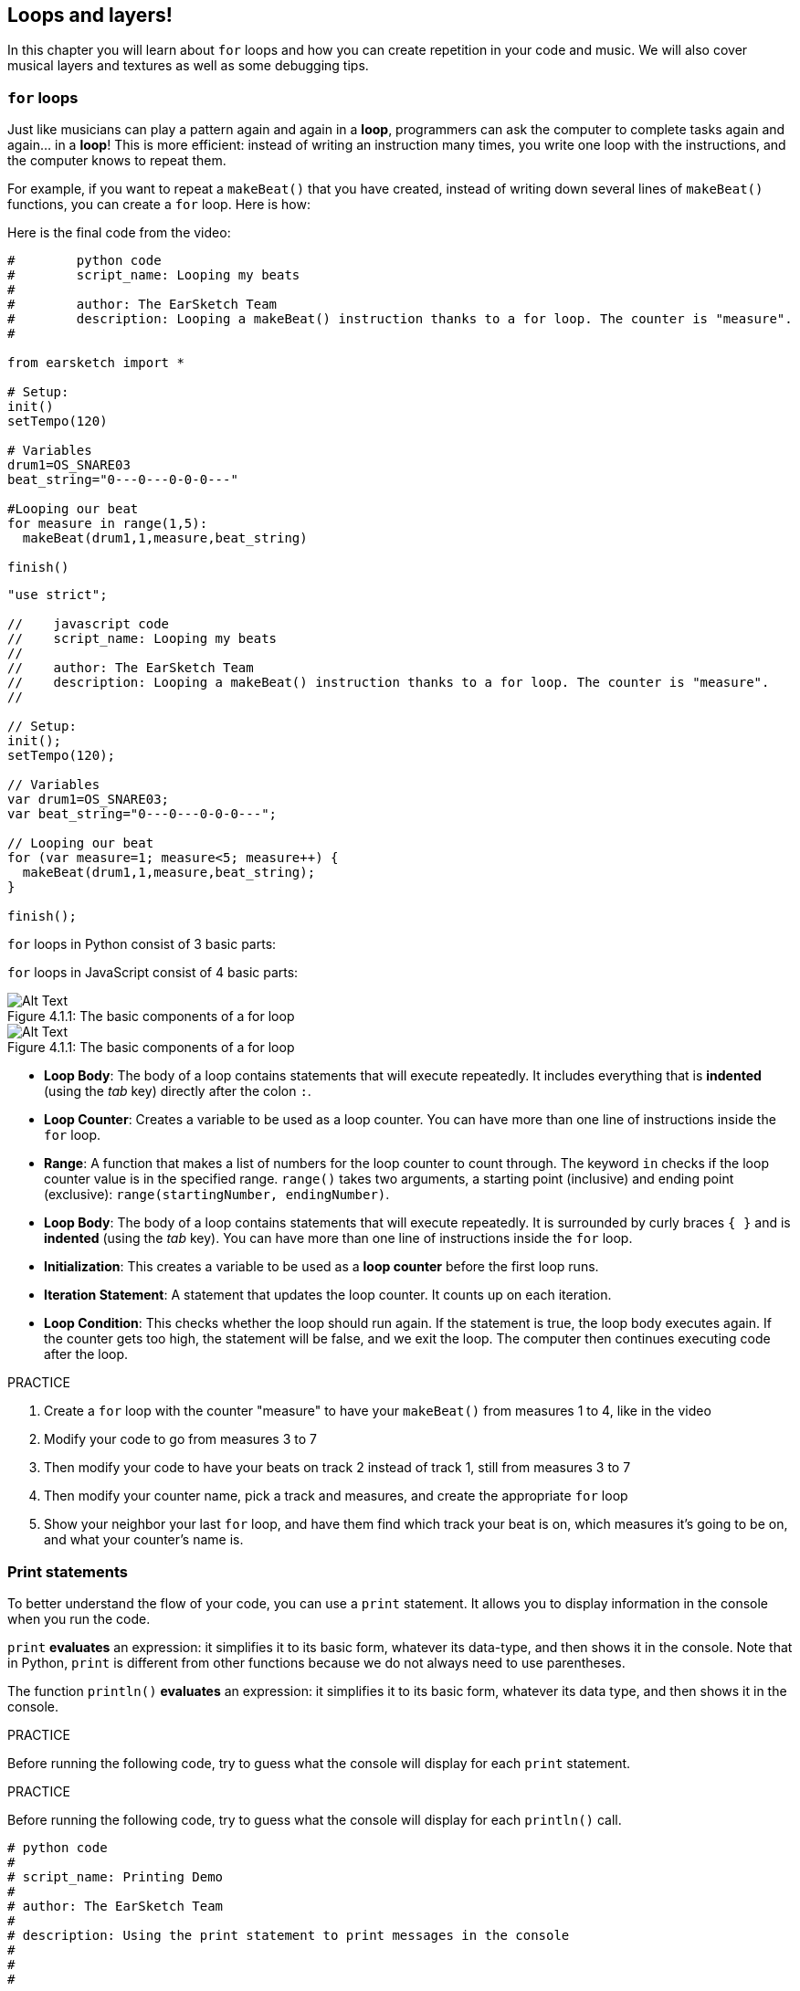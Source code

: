 [[loopandlayers]]
== Loops and layers!
:nofooter:

In this chapter you will learn about `for` loops and how you can create repetition in your code and music. We will also cover musical layers and textures as well as some debugging tips.


[[forloops]]
=== `for` loops

Just like musicians can play a pattern again and again in a *loop*, programmers can ask the computer to complete tasks again and again... in a *loop*! This is more efficient: instead of writing an instruction many times, you write one loop with the instructions, and the computer knows to repeat them.

For example, if you want to repeat a `makeBeat()` that you have created, instead of writing down several lines of `makeBeat()` functions, you can create a `for` loop. Here is how:

////
add new video
more info here https://docs.google.com/spreadsheets/d/114pWGd27OkNC37ZRCZDIvoNPuwGLcO8KM5Z_sTjpn0M/edit#gid=0
in the "revamping videos" tab (includes link to script)
////

Here is the final code from the video:

[role="curriculum-python"]
[source,python]
----
#        python code
#        script_name: Looping my beats
#
#        author: The EarSketch Team
#        description: Looping a makeBeat() instruction thanks to a for loop. The counter is "measure".
#

from earsketch import *

# Setup:
init()
setTempo(120)

# Variables
drum1=OS_SNARE03
beat_string="0---0---0-0-0---"

#Looping our beat
for measure in range(1,5):
  makeBeat(drum1,1,measure,beat_string)

finish()

----

[role="curriculum-javascript"]
[source,javascript]
----

"use strict";

//    javascript code
//    script_name: Looping my beats
//
//    author: The EarSketch Team
//    description: Looping a makeBeat() instruction thanks to a for loop. The counter is "measure".
//

// Setup:
init();
setTempo(120);

// Variables
var drum1=OS_SNARE03;
var beat_string="0---0---0-0-0---";

// Looping our beat
for (var measure=1; measure<5; measure++) {
  makeBeat(drum1,1,measure,beat_string);
}

finish();

----

[role="curriculum-python"]
`for` loops in Python consist of 3 basic parts:

[role="curriculum-javascript"]
`for` loops in JavaScript consist of 4 basic parts:

[[loop-components-PY]]
.The basic components of a for loop
[role="curriculum-python"]
[caption="Figure 4.1.1: "]
image::../media/U1P2/Loop_Components_PY.png[Alt Text]

[[loop-components-JS]]
.The basic components of a for loop
[role="curriculum-javascript"]
[caption="Figure 4.1.1: "]
image::../media/U1P2/Loop_Components_JS.png[Alt Text]

[role="curriculum-python"]
* *Loop Body*: The body of a loop contains statements that will execute repeatedly. It includes everything that is *indented* (using the _tab_ key) directly after the colon `:`.
* *Loop Counter*: Creates a variable to be used as a loop counter. You can have more than one line of instructions inside the `for` loop.
* *Range*: A function that makes a list of numbers for the loop counter to count through. The keyword `in` checks if the loop counter value is in the specified range. `range()` takes two arguments, a starting point (inclusive) and ending point (exclusive): `range(startingNumber, endingNumber)`.

[role="curriculum-javascript"]
* *Loop Body*: The body of a loop contains statements that will execute repeatedly. It is surrounded by curly braces `{ }` and is *indented* (using the _tab_ key). You can have more than one line of instructions inside the `for` loop.
* *Initialization*: This creates a variable to be used as a *loop counter* before the first loop runs.
* *Iteration Statement*: A statement that updates the loop counter. It counts up on each iteration.
* *Loop Condition*: This checks whether the loop should run again. If the statement is true, the loop body executes again. If the counter gets too high, the statement will be false, and we exit the loop. The computer then continues executing code after the loop.

.PRACTICE
****
. Create a `for` loop with the counter "measure" to have your `makeBeat()` from measures 1 to 4, like in the video
. Modify your code to go from measures 3 to 7
. Then modify your code to have your beats on track 2 instead of track 1, still from measures 3 to 7
. Then modify your counter name, pick a track and measures, and create the appropriate `for` loop
. Show your neighbor your last `for` loop, and have them find which track your beat is on, which measures it's going to be on, and what your counter's name is.
****

[[printstatements]]
=== Print statements

To better understand the flow of your code, you can use a `print` statement. It allows you to display information in the console when you run the code.

[role="curriculum-python"]
`print`  *evaluates* an expression: it simplifies it to its basic form, whatever its data-type, and then shows it in the console. Note that in Python, `print` is different from other functions because we do not always need to use parentheses.

[role="curriculum-javascript"]
The function `println()` *evaluates* an expression: it simplifies it to its basic form, whatever its data type, and then shows it in the console.

[role="curriculum-python"]
.PRACTICE
****
Before running the following code, try to guess what the console will display for each `print` statement.
****

[role="curriculum-javascript"]
.PRACTICE
****
Before running the following code, try to guess what the console will display for each `println()` call.
****

[role="curriculum-python"]
[source,python]
----
# python code
#
# script_name: Printing Demo
#
# author: The EarSketch Team
#
# description: Using the print statement to print messages in the console
#
#
#

#Setup
from earsketch import *
init()
setTempo(120)

#Variables
drum1=OS_SNARE03
beat_string="0---0---0-0-0---"

#First print statement
print(1+3)

#Looping our beat
#Note that the print statement is in the for loop so it will be executed at each iteration of the loop.
for measure in range(1,5):
  makeBeat(drum1,1,measure,beat_string)
  print(measure)
  print("ok")


#Finish
finish()
----

[role="curriculum-javascript"]
[source,javascript]
----
// javascript code
//
// script_name: Printing Demo
//
// author: The EarSketch Team
//
// description: Using println() to print messages in the console
//
//
//

//Setup
init();
setTempo(120);

//Variables
var drum1=OS_SNARE03;
var beat_string="0---0---0-0-0---";

//First print statement
println(1+3);

//Looping our beat
//Note that the print statement is in the for loop so it will be executed at each iteration of the loop.
for (var measure=1; measure<5; measure++) {
  makeBeat(drum1,1,measure,beat_string);
  println(measure);
  println("ok");
}


//Finish
finish();
----

Here, you will see in your console the following lines:
----
4 (this is 1+3, simplified)
1 (initially your counter measure is equal to 1)
"ok"
2 (now your counter measure is equal to 2)
"ok" (every time we go through one loop, we print "ok", that's why it's repeated)
3
"ok"
4
"ok"
----
and it ends there since measure has to be lower than 5, so 4 is your limit.



[[controlflow]]
=== Control Flow

Here is another example of how you can use `for` loops:

[role="curriculum-python curriculum-mp4"]
[[video12bpy]]
video::./videoMedia/012-03-ExampleLoop-PY.mp4[]

[role="curriculum-javascript curriculum-mp4"]
[[video12bjs]]
video::./videoMedia/012-03-ExampleLoop-JS.mp4[]

We can create repetition in our music by typing `fitMedia()` again and again, with different measure numbers:

[role="curriculum-python"]
[source,python]
----
# python code
#
# script_name: Drum beat (no loops)
#
# author: The EarSketch Team
#
#	description: Musical repetition created without code loops
#

#Setup
from earsketch import *
init()
setTempo(120)

#Music
drums1 = ELECTRO_DRUM_MAIN_BEAT_008
drums2 = ELECTRO_DRUM_MAIN_BEAT_007

# All of these fitMedia() calls could be replaced with two calls placed in a loop.

fitMedia(drums1, 1, 1, 1.5)
fitMedia(drums2, 1, 1.5, 2)
fitMedia(drums1, 1, 2, 2.5)
fitMedia(drums2, 1, 2.5, 3)
fitMedia(drums1, 1, 3, 3.5)
fitMedia(drums2, 1, 3.5, 4)
fitMedia(drums1, 1, 4, 4.5)
fitMedia(drums2, 1, 4.5, 5)
fitMedia(drums1, 1, 5, 5.5)
fitMedia(drums2, 1, 5.5, 6)
fitMedia(drums1, 1, 6, 6.5)
fitMedia(drums2, 1, 6.5, 7)
fitMedia(drums1, 1, 7, 7.5)
fitMedia(drums2, 1, 7.5, 8)
fitMedia(drums1, 1, 8, 8.5)
fitMedia(drums2, 1, 8.5, 9)

#Finish
finish()

----

[role="curriculum-javascript"]
[source,javascript]
----
// javascript code
//
// script_name: Drum beat (no loops)
//
// author: The EarSketch Team
//
// description: Musical repetition created without code loops
//
//
//

//Setup
init();
setTempo(120);

//Music
var drums1 = ELECTRO_DRUM_MAIN_BEAT_008;
var drums2 = ELECTRO_DRUM_MAIN_BEAT_007;

// All of these fitMedia() calls could be replaced with two calls placed in a loop.

fitMedia(drums1, 1, 1, 1.5);
fitMedia(drums2, 1, 1.5, 2);
fitMedia(drums1, 1, 2, 2.5);
fitMedia(drums2, 1, 2.5, 3);
fitMedia(drums1, 1, 3, 3.5);
fitMedia(drums2, 1, 3.5, 4);
fitMedia(drums1, 1, 4, 4.5);
fitMedia(drums2, 1, 4.5, 5);
fitMedia(drums1, 1, 5, 5.5);
fitMedia(drums2, 1, 5.5, 6);
fitMedia(drums1, 1, 6, 6.5);
fitMedia(drums2, 1, 6.5, 7);
fitMedia(drums1, 1, 7, 7.5);
fitMedia(drums2, 1, 7.5, 8);
fitMedia(drums1, 1, 8, 8.5);
fitMedia(drums2, 1, 8.5, 9);

//Finish
finish();
----

We can use a `for` loop to create the exact same music more efficiently. Our counter here is "measure". Note that the body of the loop contains 2 lines of code, both of which use the counter "measure".

[role="curriculum-python"]
[source,python]
----
#	python code
#
#	script_name: Drum beat (with loops)
#
#	author: The EarSketch Team
#
#	description: Musical repetition created with code loops
#

#Setup
from earsketch import *
init()
setTempo(120)

#Music
drums1 = ELECTRO_DRUM_MAIN_BEAT_008
drums2 = ELECTRO_DRUM_MAIN_BEAT_007

#Using a loop instead of repeatedly writing similar lines of code

for measure in range(1, 9):
  fitMedia(drums1, 1, measure, measure + 0.5)
  fitMedia(drums2, 1, measure + 0.5 , measure + 1)


#Finish
finish()

----

[role="curriculum-javascript"]
[source,javascript]
----
// javascript code
//
// script_name: Drum beat (with loops)
//
// author: The EarSketch Team
//
// description: Musical repetition created with code loops
//

//Setup
init();
setTempo(120);

//Music
var drums1 = ELECTRO_DRUM_MAIN_BEAT_008;
var drums2 = ELECTRO_DRUM_MAIN_BEAT_007;

// Using a loop instead of repeatedly writing similar lines of code

for (var measure = 1; measure < 9; measure = measure + 1) {
  fitMedia(drums1, 1, measure, measure + 0.5);
  fitMedia(drums2, 1, measure + 0.5 , measure + 1);
}

//Finish
finish();
----

The *interpreter* reads and executes a script. The order it is executed in is called the *control flow*. It usually goes line by line, top to bottom. This is why we need to define variables before calling them in the code. 

A loop is a *control flow statement*, which changes the order. At the end of a loop body, it jumps back to the top of the loop.

This animation shows how the control flow moves in a `for` loop, and how the value of the loop counter changes on each *iteration*, or repetition of the loop body:

[[loop-py]]
.Stepping through a for loop
[role="curriculum-python"]
[caption="Figure 4.2.1: "]
image::../media/U1P2/LoopPy_updated.gif[Alt Text]

.Stepping through a for loop
[role="curriculum-javascript"]
[caption="Figure 4.2.1: "]
[[loop-js]]
image::../media/U1P2/LoopJS_updated.gif[Alt Text]

////
Although it is valid syntax, a `*monospace bold phrase*` causes a build error in AsciidocFX. Might be something to do with DocBook conversion. No bold for now. May see how ES handles it in the future.

BMW
////

One last interesting thing about `for` loops is incrementation.

[role="curriculum-python"]
Incrementation means increasing the counter's value. In `for` loops we used the `range()` function to increment the counter. We've seen 2 parameters for range: `startingNumber` and `endingNumber` (which is exclusive). There is an optional third parameter: `increment`. By default, `increment` is equal to 1, but you can use it to increment by more than one.

[role="curriculum-javascript"]
Incrementation means increasing the counter's value. In `for` loops we used the terms `measure = measure + 1`. This increments the counter `measure` by 1 for every loop. It's possible to increment it by more than one, like `measure = measure + 4`.

.PRACTICE
*****
Before running the following code, try to guess what it will do.
*****

[role="curriculum-python"]
[source, python]
----
# python code
#
# script_name: Incrementing
#
# author: The EarSketch Team
#
# description: Creating an alternating drum beat
#

from earsketch import *

init()
setTempo(120)

groove1 = HIPHOP_DUSTYGROOVE_011
groove2 = HIPHOP_DUSTYGROOVE_010

for measure in range(1, 9, 4):
  fitMedia(groove1, 1, measure, measure + 2)
  fitMedia(groove2, 2, measure + 2, measure + 4)

finish()
----

[role="curriculum-javascript"]
[source,javascript]
----
// javascript code
//
// script_name: Incrementing
//
// author: The EarSketch Team
//
// description: Creating an alternating drum beat
//

init();
setTempo(120);

var groove1 = HIPHOP_DUSTYGROOVE_011;
var groove2 = HIPHOP_DUSTYGROOVE_010;

for (measure = 1; measure < 9; measure = measure + 4 ){
  fitMedia(groove1, 1, measure, measure + 2);
  fitMedia(groove2, 2, measure + 2, measure + 4);
}

finish();
----


[role="curriculum-python"]
Here we used the `range()` function, but you can also increment (increase) or decrement (decrease) a variable using this type of expression: `measure = measure + 1`. This means measure is now equal to its former value plus one. You can use the shorthand `+=` (or `-=` to decrement). Here is how: `measure += 1` is equivalent to `measure = measure + 1`. And `measure -=1` is equivalent to `measure = measure - 1`

[role="curriculum-javascript"]
Here we wrote `measure = measure + 4`, which means measure is now equal to its former value plus four. You can use some shorthands:
 `+=` (or `-=` to decrement). The following is a shorthand method for incrementing (or decrementing) a counter:

* `measure++`, or `measure += 1` increments measure by 1. If you want to increment by more than one, use `measure += 2`.
* `measure--`, or `measure -= 1` decrements measure by 1. If you want to decrement by more than one, use `measure -= 2`.


[[debuggingtips]]
=== Debugging Tips

Programming is not only writing code. It's also debugging and maintaining it. Debugging means solving the errors. Try following these steps if you run into an error:

[role="curriculum-python"]
. *Read the console for clues*.
. *Locate the error in your code:* You have 3 options here. 1. If the console provided a line number, take a look at that line and the previous line in your code. 2. Use the "comment out" method. You can narrow down an error by putting comment syntax around a block of code, or *Commenting it out*, and running the code. If there is no error, the error is somewhere in the commented block. 3. *Print debugging* can also be used to locate an error. Read through the problem section of your code and try to follow the logic. Insert `print` statements where you are unsure of the logic, getting the value of variables and checking program state. This helps you check your understanding of the program against what is actually happening. 
. *Squash the bug* Check for errors and edit the offending code, then run it to verify its correctness.
. *Ask for help*: If you find you have spent too much time on a bug, then ask someone for help! A fresh pair of eyes can do wonders for spotting mistakes. 

[role="curriculum-javascript"]
. *Read the console for clues*.
. *Locate the error in your code:* You have 3 options here. 1. If the console provided a line number, take a look at that line and the previous line in your code. 2. Use the "comment out" method. You can narrow down an error by putting comment syntax around a block of code, or *Commenting it out*, and running the code. If there is no error, the error is somewhere in the commented block. 3. *Print debugging* can also be used to locate an error. Read through the problem section of your code and try to follow the logic. Insert `println()` calls where you are unsure of the logic, getting the value of variables and checking program state. This helps you check your understanding of the program against what is actually happening. 
. *Squash the bug:* Check for errors and edit the offending code, then run it to verify its correctness.
. *Ask for help*: If you find you have spent too much time on a bug, then ask someone for help! A fresh pair of eyes can do wonders for spotting mistakes. 

Below, we walk through an example of printing variables to help debug a script:

[role="curriculum-python curriculum-mp4"]
[[video15py]]
video::./videoMedia/015-02-TheDebuggingProcess-PY.mp4[]

[role="curriculum-javascript curriculum-mp4"]
[[video15js]]
video::./videoMedia/015-02-TheDebuggingProcess-JS.mp4[]

You've seen a list of potential errors in chapter 1. Here are some other errors that you might encounter:

[role="curriculum-python"]
. *Initializing variables*: A variable must be initialized before it can be used in a script. This means you should assign values to your variables at the top of your script.
. *Comments:* Improper commenting will cause a <</en/v1/every-error-explained-in-detail#syntaxerror,syntax error>>. Python comments must start with a `#` symbol.
. *Indentation:* Indentation is critical in Python. Lack of indentation in `for` loop bodies will cause an <</en/v1/every-error-explained-in-detail#indentationerror,indentation error>>.
. *Quotations:* Forgetting an opening or closing quotation mark can also cause a <</en/v1/every-error-explained-in-detail#syntaxerror,syntax error>>.
. *Arguments:* Mistakes with function arguments can lead to all kinds of errors. You must provide the correct number and type of arguments to a function call.

[role="curriculum-javascript"]
. *Initializing variables*: A variable must be initialized before it can be used in a script. This means you should assign values to your variables at the top of your script. Don't forget to initialize variables with `var`!
. *Comments:* Improper commenting will cause a <</en/v1/every-error-explained-in-detail#syntaxerror,syntax error>>. JavaScript comments must start with `//`.
. *Semicolons:* Including semicolons after every statement is highly recommended in JavaScript. 
. *Quotations:* Forgetting an opening or closing quotation mark can also cause a <</en/v1/every-error-explained-in-detail#syntaxerror,syntax error>>.
. *Arguments:* Mistakes with function arguments can lead to all kinds of errors. You must provide the correct number and type of arguments to a function call. 


Take a look at <</en/v1/every-error-explained-in-detail#,Every Error Explained in Detail>> for a full description of different error types and what you can do to prevent them.


[[musicaltips]]
=== Musical tips

Now that you have many tools to create your music, like `fitMedia()`, `makeBeat()` and `for` loops, we will look at musical ideas.

Let's start with the *key* of your song:

* *Pitch* is how high or low a note sounds. We order relative musical tones on a *scale*, or set of musical notes, based on how we hear the frequency of the sound. 
* The *key* of a song indicates the scale, or group of pitches, in which the music is composed. Keys can be major (usually sounds "happier") or minor (usually sounds "darker"). 
* For beginner composers, we recommend that you have just one key for your song. Selecting sounds from different keys might sound... off-key! In general, sounds within the same folder in the EarSketch sound library are all in the same key. 

Listen to the audio clip below to hear the difference between major and minor keys:

++++
<div class="curriculum-mp3">audioMedia/MajorMinor.mp3</div>
++++

Now let's talk about the different types of tracks you can have. You might remember that you can use one track of your DAW for each type of instrument. In a pop song, you can find the following basic tracks:

* Melody is the main idea that's often higher pitched, or "the notes that the lead sings." It can be a voice, higher notes of a keyboard, guitar...
* Harmony is the longer toned notes that "support the melody" like the chords on a piano, strumming guitar, or a collection of strings.
* You also have a bass line. These are lower pitches. It can be a bass, a cello, the lower notes of a keyboard...
* Then there is percussion. If you're using `makeBeat()`, this can take several tracks. For example, you can have one track for your kick, one for your snare, and one for your hi-hat.

These are basic ideas that create the structure of your song's texture. However, you can have some parts of your song that only contain 1 or 2 of the 4. You can also add a lot more tracks: you can create a second melody, add drones (very long notes in the background), recorded sounds, whooshes... explore ideas and keep the ones you like most!

Finally, let's discuss *repetition* and *contrast*. Humans enjoy repetition because of what psychologists call the mere exposure effect. Upon hearing a repeated section of music, the brain will try to imagine the next note before it is played, which makes us feel as if we are participating. Likewise, each time a section of music is repeated, the listener can notice different details of the piece, because the brain no longer has to focus on processing the raw melodic content.

Contrast refers to differences in subsequent sections of music, providing an important balance with repetition. Contrast is used to bring new elements to the listener’s attention. Musicians provide contrast with: rhythmic change, new melodic lines or harmonies, or variations in the instruments or sounds used. A good example of contrast comes around 0'21 (second 21) and 1'01 (minute 1, second 1) of the song https://www.youtube.com/watch?v=AjjlABP5t1Q[Dream State] by Son Lux.

.PRACTICE
****
Create a complete song with:

* A theme (please mention your chosen theme in your commented intro in the code)
* The `fitMedia()` and `makeBeat()` functions
* One or more `for` loop(s) either with `fitMedia()` or `makeBeat()`
* At least 4 tracks
* At least 16 measures
* At least one uploaded sound
* Comments and variables to organize your code

Remember that you can try things out and keep only the sounds/ideas that you like most. Feel free to share your music!
****



[[chapter4summary]]
=== Chapter 4 Summary

[role="curriculum-python"]
* A *`for` loop* instructs the computer to execute a code section repeatedly, creating more efficient code. `for` loops consist of a loop body, loop counter, and range. The code in the loop body must be indented.
* The *control flow* represents the order in which statements are executed by the computer.
* The `print` statement evaluates its accompanying expression and displays the result in the console. It is a useful tool for debugging because it allows the programmer to learn the state of the program.
* Printing, commenting out code, and the console can all be used to debug code. Additionally, asking someone for help can significantly speed up the debugging process.
* Revisit the expanded list of common programming errors: <<debugging-and-documenting#commonerrors,Common Errors>>.
* The *pitch* of a sound determines how high or low it sounds on a relative scale.
* The *key* of a song defines the *scale*, or group of pitches, in which the piece is composed, as well as the *tonic* note. Keys are either major or minor, which tend to give a different impression to the listener.
* You can use 3 basic tracks for the backbone of your songs: higher pitched melody, lower pitched bass, and percussion.

[role="curriculum-javascript"]
* A *`for` loop* instructs the computer to execute a code section repeatedly, creating more efficient code. `for` loops consist of a loop body, initialization, iteration statement, and loop condition. The code in the loop body should be indented.
* The *control flow* represents the order in which statements are executed by the computer.
* The `println()` function evaluates its argument and displays the result in the console. It is a useful tool for debugging because it allows the programmer to learn the state of the program.
* Printing, commenting out code, and the console can all be used to debug code. Additionally, asking someone for help can significantly speed up the debugging process.
* Revisit the expanded list of common programming errors: <<debugging-and-documenting#commonerrors,Common Errors>>.
* The *pitch* of a sound determines how high or low it sounds on a relative scale.
* The *key* of a song defines the *scale*, or group of pitches, in which the piece is composed, as well as the *tonic* note. Keys are either major or minor, which tend to give a different impression to the listener.
* You can use 3 basic tracks for the backbone of your songs: higher pitched melody, lower pitched bass, and percussion.


[[chapter-questions]]
=== Questions

[question]
--
Which of the following is NOT a component of a `for` loop?
[answers]
* Loop interpreter
* Loop Counter
* Loop Body
* Loop Range
--

[question]
--
Which of the following is NOT a good use of loops in a musical composition?
[answers]
* Creating a beat pattern than never repeats
* Placing musical clips on every third measure
* Repeating a beat on several consecutive measures
* Placing musical clips on odd measures
--

[question]
--
Which of the following is NOT a recommended technique for debugging?
[answers]
* Copying and pasting code into Google
* Printing variable values to the console
* Looking at error lines identified in the console
* Asking others for help
--

[question]
--
Which of the following is NOT something that can be printed to the console?
[answers]
* Code Comments
* Strings
* Mathematical Expressions
* Variables
--

[question]
--
____ is a quality of sound that determines how high or low it sounds.
[answers]
* Pitch
* Tempo
* Rhythm
* Loudness
--

